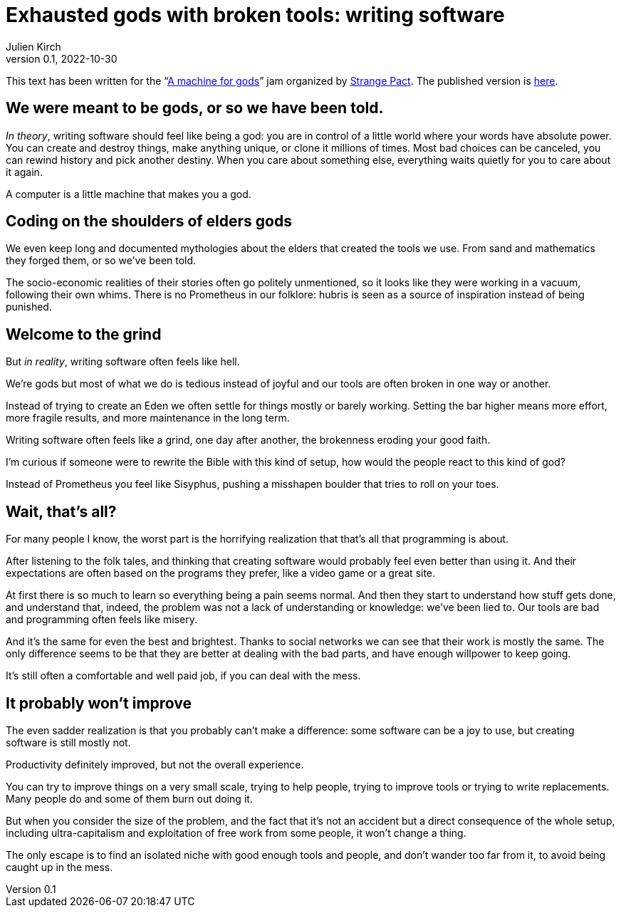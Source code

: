 = Exhausted gods with broken tools: writing software
Julien Kirch
v0.1, 2022-10-30
:doctype: book
:article_lang: en
:article_image: cover.png
:article_description: My submission for a jam
:ignore_files: JetBrainsMonoNL-Bold.ttf, JetBrainsMonoNL-Medium.ttf, theme.yml, JetBrainsMonoNL-BoldItalic.ttf,JetBrainsMonoNL-Italic.ttf, generate-pdf.sh

:hyphens:
:lang: en

This text has been written for the "`link:https://itch.io/jam/a-machine-for-gods[A machine for gods]`" jam organized by link:https://twitter.com/strangepact[Strange Pact]. The published version is link:https://archiloque.itch.io/exhausted-gods-with-broken-tools[here].

== We were meant to be gods, or so we have been told.

_In theory_, writing software should feel like being a god: you are in control of a little world where your words have absolute power.
You can create and destroy things, make anything unique, or clone it millions of times.
Most bad choices can be canceled, you can rewind history and pick another destiny.
When you care about something else, everything waits quietly for you to care about it again.

A computer is a little machine that makes you a god.

== Coding on the shoulders of elders gods

We even keep long and documented mythologies about the elders that created the tools we use.
From sand and mathematics they forged them, or so we`'ve been told.

The socio-economic realities of their stories often go politely unmentioned, so it looks like they were working in a vacuum, following their own whims.
There is no Prometheus in our folklore: hubris is seen as a source of inspiration instead of being punished.

== Welcome to the grind

But _in reality_, writing software often feels like hell.

We`'re gods but most of what we do is tedious instead of joyful and our tools are often broken in one way or another.

Instead of trying to create an Eden we often settle for things mostly or barely working.
Setting the bar higher means more effort, more fragile results, and more maintenance in the long term.

Writing software often feels like a grind, one day after another, the brokenness eroding your good faith.

I`'m curious if someone were to rewrite the Bible with this kind of setup, how would the people react to this kind of god?

Instead of Prometheus you feel like Sisyphus, pushing a misshapen boulder that tries to roll on your toes.

== Wait, that`'s all?

For many people I know, the worst part is the horrifying realization that that`'s all that programming is about.

After listening to the folk tales, and thinking that creating software would probably feel even better than using it.
And their expectations are often based on the programs they prefer, like a video game or a great site.

At first there is so much to learn so everything being a pain seems normal.
And then they start to understand how stuff gets done, and understand that, indeed, the problem was not a lack of understanding or knowledge: we`'ve been lied to.
Our tools are bad and programming often feels like misery.

And it`'s the same for even the best and brightest.
Thanks to social networks we can see that their work is mostly the same.
The only difference seems to be that they are better at dealing with the bad parts, and have enough willpower to keep going.

It`'s still often a comfortable and well paid job, if you can deal with the mess.

== It probably won`'t improve

The even sadder realization is that you probably can`'t make a difference: some software can be a joy to use, but creating software is still mostly not.

Productivity definitely improved, but not the overall experience.

You can try to improve things on a very small scale, trying to help people, trying to improve tools or trying to write replacements.
Many people do and some of them burn out doing it.

But when you consider the size of the problem, and the fact that it`'s not an accident but a direct consequence of the whole setup, including ultra-capitalism and exploitation of free work from some people, it won`'t change a thing.

The only escape is to find an isolated niche with good enough tools and people, and don`'t wander too far from it, to avoid being caught up in the mess.
